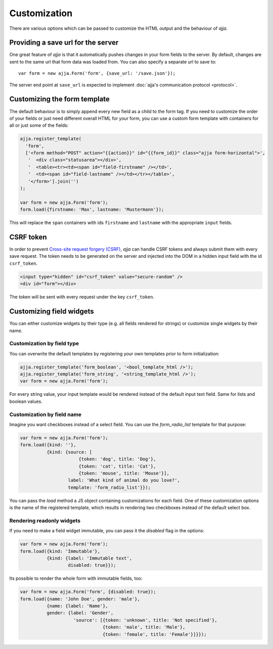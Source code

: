 =============
Customization
=============

There are various options which can be passed to customize the HTML output and
the behaviour of *ajja*.


.. _customization-save_url:

Providing a save url for the server
===================================

One great feature of *ajja* is that it automatically pushes changes
in your form fields to the server. By default, changes are sent to the same
url that form data was loaded from. You can also specify a separate url to
save to::

    var form = new ajja.Form('form', {save_url: '/save.json'});

The server end point at ``save_url`` is expected to implement
:doc:`ajja's communication protocol <protocol>`.


.. _customization-form_template:

Customizing the form template
=============================

The default behaviour is to simply append every new field as a child to the
form tag. If you need to customize the order of your fields or just need
different overall HTML for your form, you can use a custom form template with
containers for all or just some of the fields:

.. _code-customization-form-template:

.. code-block:: javascript

    ajja.register_template(
      'form',
      ['<form method="POST" action="{{action}}" id="{{form_id}}" class="ajja form-horizontal">',
       '  <div class="statusarea"></div>',
       '  <table><tr><td><span id="field-firstname" /></td>',
       '  <td><span id="field-lastname" /></td></tr></table>',
       '</form>'].join('')
    );

    var form = new ajja.Form('form');
    form.load({firstname: 'Max', lastname: 'Mustermann'});

This will replace the ``span`` containers with ids ``firstname`` and
``lastname`` with the appropriate ``input`` fields.


.. _customization-csrf-token:

CSRF token
==========

In order to prevent `Cross-site request forgery (CSRF) <https://en.wikipedia.org/wiki/Cross-site_request_forgery>`_,
`ajja` can handle CSRF tokens and always submit them with every save
request. The token needs to be generated on the server and injected into the
DOM in a hidden input field with the id ``csrf_token``.

.. code-block:: html

    <input type="hidden" id="csrf_token" value="secure-random" />
    <div id="form"></div>


The token will be sent with every request under the key ``csrf_token``.


.. _customization-field-widgets:

Customizing field widgets
=========================

You can either customize widgets by their type (e.g. all fields rendered for
strings) or customize single widgets by their name.

Customization by field type
---------------------------

You can overwrite the default templates by registering your own templates
prior to form initialization:

.. code-block:: javascript

    ajja.register_template('form_boolean', '<bool_template_html />');
    ajja.register_template('form_string', '<string_template_html />');
    var form = new ajja.Form('form');

For every string value, your input template would be rendered instead of the
default input text field. Same for lists and boolean values.


Customization by field name
---------------------------

Imagine you want checkboxes instead of a select field. You can use the
`form_radio_list` template for that purpose:

.. _code-customization-checkbox-select:

.. code-block:: javascript

    var form = new ajja.Form('form');
    form.load({kind: ''},
              {kind: {source: [
                          {token: 'dog', title: 'Dog'},
                          {token: 'cat', title: 'Cat'},
                          {token: 'mouse', title: 'Mouse'}],
                      label: 'What kind of animal do you love?',
                      template: 'form_radio_list'}});

You can pass the *load* method a JS object containing customizations for each
field. One of these customization options is the name of the registered
template, which results in rendering two checkboxes instead of the default
select box.


Rendering readonly widgets
--------------------------

If you need to make a field widget immutable, you can pass it the `disabled`
flag in the options:

.. _code-customization-readonly:

.. code-block:: javascript

    var form = new ajja.Form('form');
    form.load({kind: 'Immutable'},
              {kind: {label: 'Immutable text',
                      disabled: true}});

Its possible to render the whole form with immutable fields, too:


.. _code-customization-readonly-form:

.. code-block:: javascript

    var form = new ajja.Form('form', {disabled: true});
    form.load({name: 'John Doe', gender: 'male'},
              {name: {label: 'Name'},
              gender: {label: 'Gender',
                        'source': [{token: 'unknown', title: 'Not specified'},
                                   {token: 'male', title: 'Male'},
                                   {token: 'female', title: 'Female'}]}});
